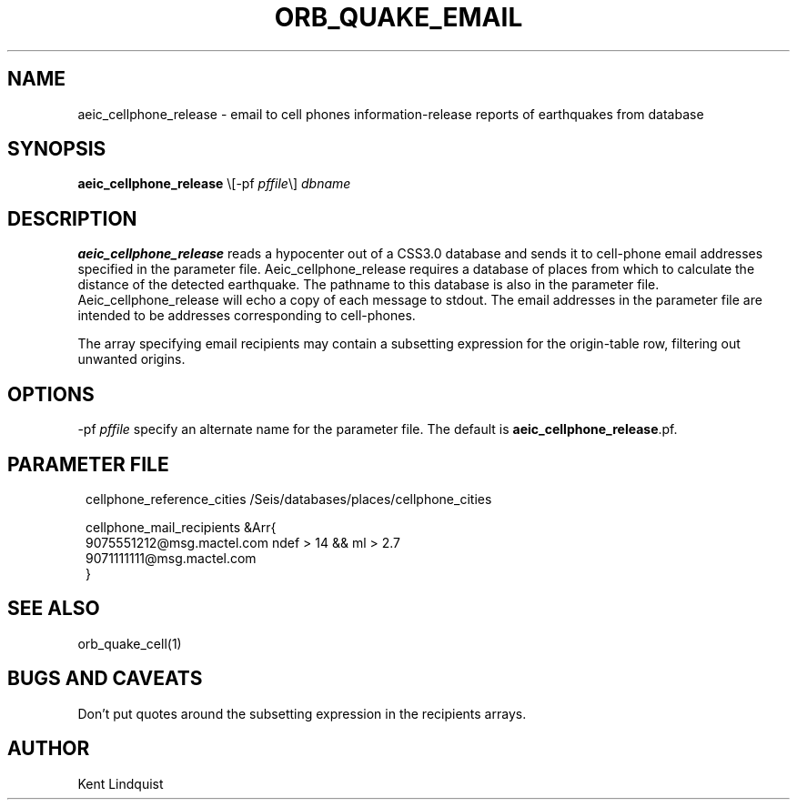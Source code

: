 .\" $Name: not supported by cvs2svn $ $Date: 2002-02-07 01:56:36 $
.TH ORB_QUAKE_EMAIL 1 "$Date: 2002-02-07 01:56:36 $"
.SH NAME
aeic_cellphone_release \- email to cell phones information-release reports of earthquakes from database
.SH SYNOPSIS
.nf
\fBaeic_cellphone_release \fP\\[-pf \fIpffile\fP\\] \fIdbname\fP
.fi
.SH DESCRIPTION
\fBaeic_cellphone_release\fP reads a hypocenter out of a CSS3.0 database
and sends it to cell-phone email addresses specified in the parameter file.
Aeic_cellphone_release requires a database of places
from which to calculate the distance of the detected earthquake. The pathname
to this database is also in the parameter file. Aeic_cellphone_release will echo
a copy of each message to stdout. The email addresses in the parameter file are
intended to be addresses corresponding to cell-phones.

The array specifying email recipients may contain a subsetting expression
for the origin-table row, filtering out unwanted origins.

.SH OPTIONS
-pf \fIpffile\fP specify an alternate name for the parameter file. The default is \fBaeic_cellphone_release\fP.pf.
.SH PARAMETER FILE
.ft CW
.in 2c
.nf

cellphone_reference_cities /Seis/databases/places/cellphone_cities

cellphone_mail_recipients &Arr{
        9075551212@msg.mactel.com ndef > 14 && ml > 2.7
        9071111111@msg.mactel.com
}

.fi
.in
.ft R
.SH "SEE ALSO"
.nf
orb_quake_cell(1)
.fi
.SH "BUGS AND CAVEATS"
Don't put quotes around the subsetting expression in the recipients arrays.
.SH AUTHOR
Kent Lindquist
